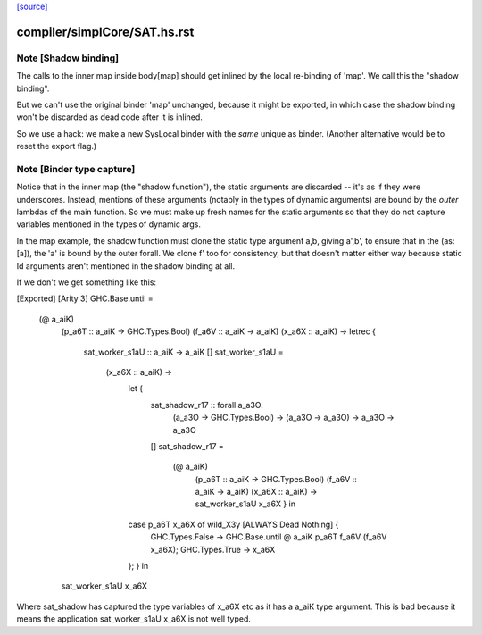 `[source] <https://gitlab.haskell.org/ghc/ghc/tree/master/compiler/simplCore/SAT.hs>`_

====================
compiler/simplCore/SAT.hs.rst
====================

Note [Shadow binding]
~~~~~~~~~~~~~~~~~~~~~
The calls to the inner map inside body[map] should get inlined
by the local re-binding of 'map'.  We call this the "shadow binding".

But we can't use the original binder 'map' unchanged, because
it might be exported, in which case the shadow binding won't be
discarded as dead code after it is inlined.

So we use a hack: we make a new SysLocal binder with the *same* unique
as binder.  (Another alternative would be to reset the export flag.)



Note [Binder type capture]
~~~~~~~~~~~~~~~~~~~~~~~~~~
Notice that in the inner map (the "shadow function"), the static arguments
are discarded -- it's as if they were underscores.  Instead, mentions
of these arguments (notably in the types of dynamic arguments) are bound
by the *outer* lambdas of the main function.  So we must make up fresh
names for the static arguments so that they do not capture variables
mentioned in the types of dynamic args.

In the map example, the shadow function must clone the static type
argument a,b, giving a',b', to ensure that in the \(as:[a]), the 'a'
is bound by the outer forall.  We clone f' too for consistency, but
that doesn't matter either way because static Id arguments aren't
mentioned in the shadow binding at all.

If we don't we get something like this:

[Exported]
[Arity 3]
GHC.Base.until =
  \ (@ a_aiK)
    (p_a6T :: a_aiK -> GHC.Types.Bool)
    (f_a6V :: a_aiK -> a_aiK)
    (x_a6X :: a_aiK) ->
    letrec {
      sat_worker_s1aU :: a_aiK -> a_aiK
      []
      sat_worker_s1aU =
        \ (x_a6X :: a_aiK) ->
          let {
            sat_shadow_r17 :: forall a_a3O.
                              (a_a3O -> GHC.Types.Bool) -> (a_a3O -> a_a3O) -> a_a3O -> a_a3O
            []
            sat_shadow_r17 =
              \ (@ a_aiK)
                (p_a6T :: a_aiK -> GHC.Types.Bool)
                (f_a6V :: a_aiK -> a_aiK)
                (x_a6X :: a_aiK) ->
                sat_worker_s1aU x_a6X } in
          case p_a6T x_a6X of wild_X3y [ALWAYS Dead Nothing] {
            GHC.Types.False -> GHC.Base.until @ a_aiK p_a6T f_a6V (f_a6V x_a6X);
            GHC.Types.True -> x_a6X
          }; } in
    sat_worker_s1aU x_a6X

Where sat_shadow has captured the type variables of x_a6X etc as it has a a_aiK
type argument. This is bad because it means the application sat_worker_s1aU x_a6X
is not well typed.

